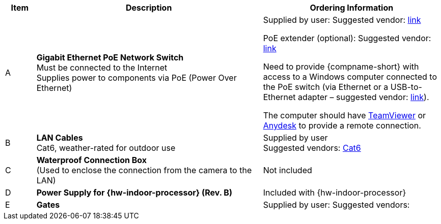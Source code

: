 [table.withborders,width="100%",cols="7%,52%,41%",options="header",]
|===
|Item |Description |Ordering Information
.^|A .^a|*Gigabit Ethernet PoE Network Switch* +
Must be connected to the Internet +
Supplies power to components via PoE (Power Over Ethernet)
.^|Supplied by user: Suggested vendor:
https://www.amazon.com/NETGEAR-Gigabit-Ethernet-Unmanaged-GS308PP/dp/B082G2G2F8?ref_=ast_sto_dp&th=1[link, window=_blank] +

PoE extender (optional): Suggested vendor:
https://www.amazon.com/gp/product/B08SC4LXP2/ref=ppx_yo_dt_b_asin_title_o00_s00?ie=UTF8&psc=1[link, window=_blank] +

Need to provide {compname-short} with access
to a Windows computer connected to the PoE
switch (via Ethernet or a USB-to-Ethernet
adapter – suggested vendor:
https://www.amazon.com/USB-Ethernet-Adapter-Gigabit-Switch/dp/B09GRL3VCN/ref=sr_1_3?keywords=usb+to+ethernet+adapter&qid=1677696678&sprefix=usb+to%2Caps%2C100&sr=8-3[link, window=_blank]). +

The computer should have
https://www.teamviewer.com/[TeamViewer, window=_blank]
or
https://anydesk.com/[Anydesk, window=_blank]
to provide a remote connection.

.^|B .^a|*LAN Cables* +
Cat6, weather-rated for outdoor use
.^|Supplied by user +
Suggested vendors:
https://www.amazon.com/outdoor-cat6-cable/s?k=outdoor+cat6+cable[Cat6, window=_blank]

.^|C .^a|*Waterproof Connection Box* +
(Used to enclose the connection from the
camera to the LAN)
.^|Not included


.^|D .^a|*Power Supply for {hw-indoor-processor} (Rev. B)*
.^|Included with {hw-indoor-processor}

.^|E .^a|*Gates*
.^a|Supplied by user: Suggested vendors:


ifdef::layout-type-userguide+xref-type-IZL[]
*{illum-non-strobe} Illuminator*
endif::[]

ifdef::xref-type-IZ600F[]
*xref:IZL:DocList.adoc[{illum-non-strobe} Illuminator]*
endif::[]

.^|

ifdef::layout-type-technote+xref-type-IZ600F[]
{compname-short} P/N: See the
xref:IZ600F:DocList.adoc[{docproductname}
Installation Guide] for a table of
Camera-to-Illuminator Recommended Setups
endif::[]

ifdef::layout-type-userguide+xref-type-IZ600F[]
{compname-short} P/N: See
<<t_Camera-to-Illuminator-Recommended-Setups>> for
a table of Camera-to-Illuminator Recommended
Setups.
endif::[]

ifdef::layout-type-userguide+xref-type-IZL[]
{compname-short} P/N: See your camera's Installation
Guide for a table of Camera-to-Illuminator
Recommended Setups.
endif::[]


ifdef::layout-type-technote[]

.^|H .^a|*Gates* .^| Supplied by integrator

endif::[]

|===

ifdef::layout-type-technote[]
* For device configuration instructions, see the
xref:IZREMRELAY:DocList.adoc[{hw-webrelay-quad}] documentation.
endif::[]
